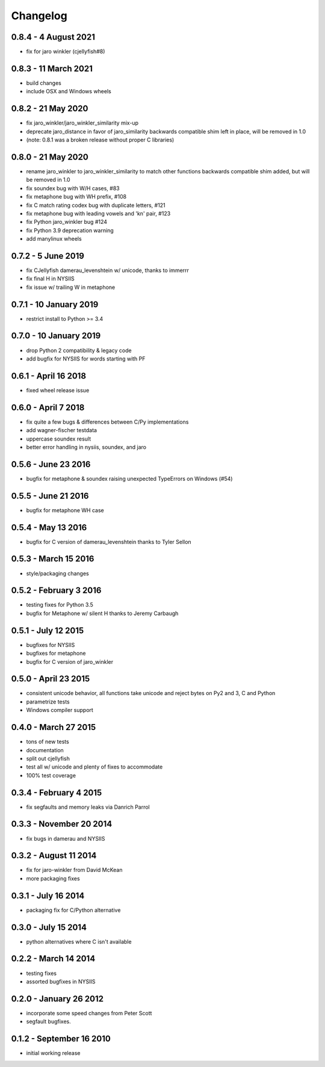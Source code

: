 Changelog
=========

0.8.4 - 4 August 2021
---------------------
* fix for jaro winkler (cjellyfish#8)

0.8.3 - 11 March 2021
---------------------
* build changes
* include OSX and Windows wheels

0.8.2 - 21 May 2020
-------------------
* fix jaro_winkler/jaro_winkler_similarity mix-up
* deprecate jaro_distance in favor of jaro_similarity
  backwards compatible shim left in place, will be removed in 1.0
* (note: 0.8.1 was a broken release without proper C libraries)

0.8.0 - 21 May 2020
-------------------
* rename jaro_winkler to jaro_winkler_similarity to match other functions
  backwards compatible shim added, but will be removed in 1.0
* fix soundex bug with W/H cases, #83
* fix metaphone bug with WH prefix, #108
* fix C match rating codex bug with duplicate letters, #121
* fix metaphone bug with leading vowels and 'kn' pair, #123
* fix Python jaro_winkler bug #124
* fix Python 3.9 deprecation warning
* add manylinux wheels

0.7.2 - 5 June 2019
-----------------------
* fix CJellyfish damerau_levenshtein w/ unicode, thanks to immerrr
* fix final H in NYSIIS
* fix issue w/ trailing W in metaphone

0.7.1 - 10 January 2019
-----------------------
* restrict install to Python >= 3.4

0.7.0 - 10 January 2019
-----------------------
* drop Python 2 compatibility & legacy code
* add bugfix for NYSIIS for words starting with PF

0.6.1 - April 16 2018
---------------------
* fixed wheel release issue

0.6.0 - April 7 2018
--------------------
* fix quite a few bugs & differences between C/Py implementations
* add wagner-fischer testdata
* uppercase soundex result
* better error handling in nysiis, soundex, and jaro

0.5.6 - June 23 2016
--------------------
* bugfix for metaphone & soundex raising unexpected TypeErrors on Windows (#54)

0.5.5 - June 21 2016
--------------------
* bugfix for metaphone WH case

0.5.4 - May 13 2016
-------------------
* bugfix for C version of damerau_levenshtein thanks to Tyler Sellon

0.5.3 - March 15 2016
---------------------
* style/packaging changes


0.5.2 - February 3 2016
-----------------------

* testing fixes for Python 3.5
* bugfix for Metaphone w/ silent H thanks to Jeremy Carbaugh

0.5.1 - July 12 2015
--------------------

* bugfixes for NYSIIS
* bugfixes for metaphone
* bugfix for C version of jaro_winkler

0.5.0 - April 23 2015
---------------------

* consistent unicode behavior, all functions take unicode and reject bytes on Py2 and 3, C and Python
* parametrize tests
* Windows compiler support

0.4.0 - March 27 2015
---------------------

* tons of new tests
* documentation
* split out cjellyfish
* test all w/ unicode and plenty of fixes to accommodate
* 100% test coverage

0.3.4 - February 4 2015
-----------------------

* fix segfaults and memory leaks via Danrich Parrol

0.3.3 - November 20 2014
------------------------

* fix bugs in damerau and NYSIIS

0.3.2 -  August 11 2014
-----------------------

* fix for jaro-winkler from David McKean
* more packaging fixes

0.3.1 - July 16 2014
--------------------

* packaging fix for C/Python alternative

0.3.0 - July 15 2014
--------------------

* python alternatives where C isn't available

0.2.2 - March 14 2014
---------------------

* testing fixes
* assorted bugfixes in NYSIIS

0.2.0 - January 26 2012
-----------------------

* incorporate some speed changes from Peter Scott
* segfault bugfixes.

0.1.2 - September 16 2010
-------------------------

* initial working release
